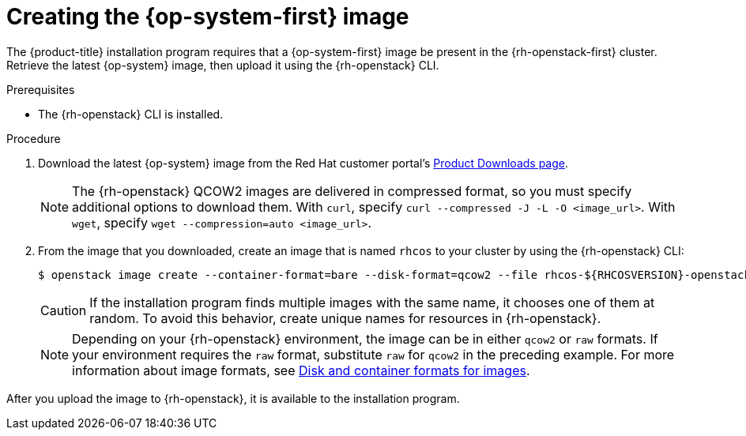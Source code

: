 //Module included in the following assemblies:
//
// * installing/installing_openstack/installing-openstack-installer.adoc
// * installing/installing_openstack/installing-openstack-installer-custom.adoc
// * installing/installing_openstack/installing-openstack-installer-kuryr.adoc

[id="installation-osp-creating-image_{context}"]
= Creating the {op-system-first} image

The {product-title} installation program requires that a {op-system-first} image be present in the {rh-openstack-first} cluster. Retrieve the latest {op-system} image, then upload it using the {rh-openstack} CLI.

.Prerequisites

* The {rh-openstack} CLI is installed.

.Procedure

. Download the latest {op-system} image from the Red Hat customer portal's https://access.redhat.com/downloads/content/290[Product Downloads page].
+
[NOTE]
The {rh-openstack} QCOW2 images are delivered in compressed format, so you must specify additional options to download them.  With `curl`, specify `curl --compressed -J -L -O <image_url>`.  With `wget`, specify `wget --compression=auto <image_url>`.

. From the image that you downloaded, create an image that is named `rhcos` to your cluster by using the {rh-openstack} CLI:
+
----
$ openstack image create --container-format=bare --disk-format=qcow2 --file rhcos-${RHCOSVERSION}-openstack.qcow2 rhcos
----
+
[CAUTION]
If the installation program finds multiple images with the same name, it chooses one of them at random. To avoid this behavior, create unique names for resources in {rh-openstack}.
+
[NOTE]
Depending on your {rh-openstack} environment, the image can be in either `qcow2` or `raw` formats. If your environment requires the `raw` format, substitute `raw` for `qcow2` in the preceding example. For more information about image formats, see https://docs.openstack.org/image-guide/image-formats.html[Disk and container formats for images].

After you upload the image to {rh-openstack}, it is available to the installation program.